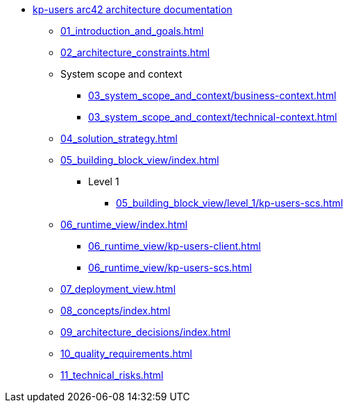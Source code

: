 * xref:index.adoc[kp-users arc42 architecture documentation]
** xref:01_introduction_and_goals.adoc[]
** xref:02_architecture_constraints.adoc[]
** System scope and context
*** xref:03_system_scope_and_context/business-context.adoc[]
*** xref:03_system_scope_and_context/technical-context.adoc[]
** xref:04_solution_strategy.adoc[]
** xref:05_building_block_view/index.adoc[]
*** Level 1
// ***** xref:05_building_block_view/level_1/kp-users-model.adoc[]
// ***** xref:05_building_block_view/level_1/kp-users-store.adoc[]
// ***** xref:05_building_block_view/level_1/kp-users-messaging.adoc[]
// ***** xref:05_building_block_view/level_1/kp-users-client.adoc[]
**** xref:05_building_block_view/level_1/kp-users-scs.adoc[]
// **** Level 2
// ***** xref:05_building_block_view/level_2/kp-users-model.adoc[]
// ***** xref:05_building_block_view/level_2/kp-users-store.adoc[]
// ***** xref:05_building_block_view/level_2/kp-users-messaging.adoc[]
// ***** xref:05_building_block_view/level_2/kp-users-client.adoc[]
// ***** xref:05_building_block_view/level_2/kp-users-scs.adoc[]
// **** Level 3
// ***** xref:05_building_block_view/level_3/kp-users-model/index.adoc[]
// ***** xref:05_building_block_view/level_3/kp-users-store/index.adoc[]
// ***** xref:05_building_block_view/level_3/kp-users-messaging/index.adoc[]
// ***** xref:05_building_block_view/level_3/kp-users-client/index.adoc[]
// ***** xref:05_building_block_view/level_3/kp-users-scs/index.adoc[]
** xref:06_runtime_view/index.adoc[]
*** xref:06_runtime_view/kp-users-client.adoc[]
*** xref:06_runtime_view/kp-users-scs.adoc[]
** xref:07_deployment_view.adoc[]
** xref:08_concepts/index.adoc[]
** xref:09_architecture_decisions/index.adoc[]
** xref:10_quality_requirements.adoc[]
** xref:11_technical_risks.adoc[]
